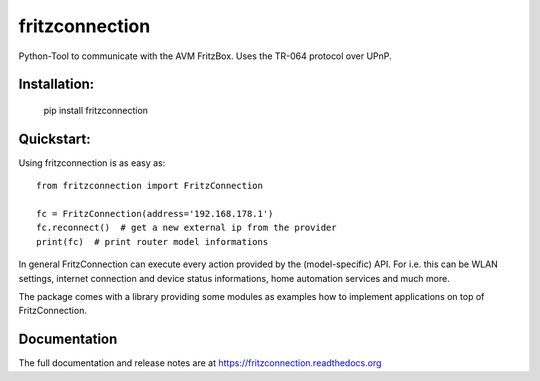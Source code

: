 
===============
fritzconnection
===============


.. image::
    https://img.shields.io/pypi/pyversions/fritzconnection.svg
    :alt: Python versions
    :target: https://pypi.org/project/fritzconnection/

.. image::
    https://img.shields.io/pypi/l/fritzconnection.svg
    :target: https://pypi.org/project/fritzconnection/


Python-Tool to communicate with the AVM FritzBox.
Uses the TR-064 protocol over UPnP.

Installation:
-------------

    pip install fritzconnection


Quickstart:
-----------

Using fritzconnection is as easy as: ::

    from fritzconnection import FritzConnection

    fc = FritzConnection(address='192.168.178.1')
    fc.reconnect()  # get a new external ip from the provider
    print(fc)  # print router model informations

In general FritzConnection can execute every action provided by the (model-specific) API. For i.e. this can be WLAN settings, internet connection and device status informations, home automation services and much more.

The package comes with a library providing some modules as examples how to implement applications on top of FritzConnection.


Documentation
-------------

The full documentation and release notes are at https://fritzconnection.readthedocs.org
